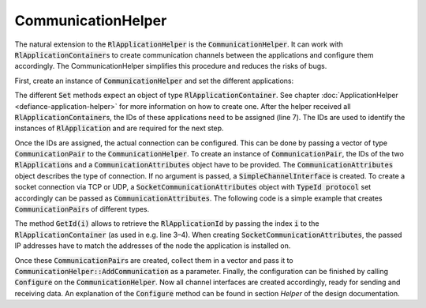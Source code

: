 .. _defiance-communication-helper:

CommunicationHelper
*******************

The natural extension to the :code:`RlApplicationHelper` is the :code:`CommunicationHelper`. It can work with :code:`RlApplicationContainer`\ s to create communication channels between the applications and configure them accordingly. The CommunicationHelper simplifies this procedure and reduces the risks of bugs.

First, create an instance of :code:`CommunicationHelper` and set the different applications:

..  code-block:: c++
    :linenos:

    CommunicationHelper commHelper = CommunicationHelper();

    commHelper.SetObservationApps(observationApps);
    commHelper.SetAgentApps(agentApps);
    commHelper.SetRewardApps(rewardApps);
    commHelper.SetActionApps(actionApps);
    commHelper.SetIds();

The different :code:`Set` methods expect an object of type :code:`RlApplicationContainer`. See chapter :doc:`ApplicationHelper <defiance-application-helper>` for more information on how to create one. After the helper received all :code:`RlApplicationContainer`\ s, the IDs of these applications
need to be assigned (line 7). The IDs are used to identify the instances of :code:`RlApplication` and are required for the next step.

Once the IDs are assigned, the actual connection can be configured.
This can be done by passing a vector of type :code:`CommunicationPair` to the :code:`CommunicationHelper`.
To create an instance of :code:`CommunicationPair`, the IDs of the two :code:`RlApplication`\ s and a :code:`CommunicationAttributes` object have to be provided.
The :code:`CommunicationAttributes` object describes the type of connection. If no argument is passed, a :code:`SimpleChannelInterface` is created.
To create a socket connection via TCP or UDP, a :code:`SocketCommunicationAttributes` object with :code:`TypeId protocol` set accordingly can be passed as :code:`CommunicationAttributes`.
The following code is a simple example that creates :code:`CommunicationPair`\ s of different types.

..  code-block:: c++
    :linenos:

    // UDP
    CommunicationPair actionCommPair = {
        actionApps.GetId(0),
        agentApps.GetId(0),
        SocketCommunicationAttributes{"7.0.0.2", "1.0.0.2", UdpSocketFactory::GetTypeId()}};

    //TCP
    CommunicationPair observationCommPair = {
            observationApps.GetId(0),
            agentApps.GetId(0),
            SocketCommunicationAttributes{"7.0.0.2", "1.0.0.2", TcpSocketFactory::GetTypeId()}};

    //SIMPLE
    CommunicationPair actionCommPair = {actionApps.GetId(0),
                                                    agentApps.GetId(0),
                                                    {}};


The method :code:`GetId(i)` allows to retrieve the :code:`RlApplicationId` by passing the index :code:`i` to the :code:`RlApplicationContainer` (as used in e.g. line 3–4).
When creating :code:`SocketCommunicationAttributes`, the passed IP addresses have to match the addresses of the node the application is installed on.

Once these :code:`CommunicationPair`\ s are created, collect them in a vector and pass it to :code:`CommunicationHelper::AddCommunication` as a parameter.
Finally, the configuration can be finished by calling :code:`Configure` on the :code:`CommunicationHelper`. Now all channel interfaces are created accordingly, ready for sending and receiving data.
An explanation of the :code:`Configure` method can be found in section `Helper` of the design documentation.
